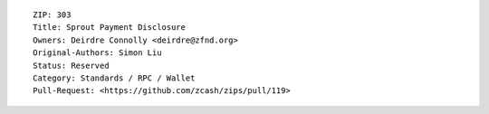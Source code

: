 ::

  ZIP: 303
  Title: Sprout Payment Disclosure
  Owners: Deirdre Connolly <deirdre@zfnd.org>
  Original-Authors: Simon Liu
  Status: Reserved
  Category: Standards / RPC / Wallet
  Pull-Request: <https://github.com/zcash/zips/pull/119>
